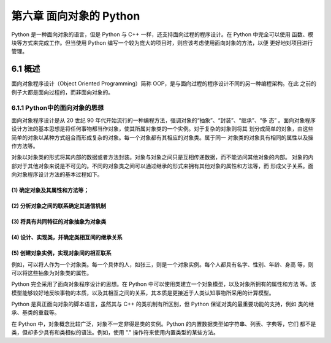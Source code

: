第六章 面向对象的 Python
========================
Python 是一种面向对象的语言，但是 Python 与 C++ 一样，还支持面向过程的程序设计。在 Python 中完全可以使用
函数、模块等方式来完成工作。但当使用 Python 编写一个较为庞大的项目时，则应该考虑使用面向对象的方法，以便
更好地对项目进行管理。

6.1 概述
--------
面向对象程序设计（Object Oriented Programming）简称 OOP，是与面向过程的程序设计不同的另一种编程架构。在此
之前的例子大都是面向过程的，而非面向对象的。

6.1.1 Python中的面向对象的思想
``````````````````````````````
面向对象程序设计是从 20 世纪 90 年代开始流行的一种编程方法，强调对象的“抽象”、“封装”、“继承”、“多
态” 。面向对象程序设计方法的基本思想是将任何事物都当作对象，使其所属对象类的一个实例。对于复杂的对象则将其
划分成简单的对象，由这些简单的对象以某种方式组合而形成复杂的对象。每一个对象都有其相应的对象类。属于同一
对象类的对象具有相同的属性以及操作方法等。

对象以对象类的形式将其内部的数据或者方法封装。对象与对象之间只是互相传递数据，而不能访问其他对象的内部。
对象的内部对于其他对象来说是不可见的。不同的对象类之间可以通过继承的形式来拥有其他对象的属性和方法等，而
形成父子关系。面向对象程序设计方法的基本过程如下。

(1) 确定对象及其属性和方法等；
:::::::::::::::::::::::::::::
(2) 分析对象之间的联系确定其通信机制
::::::::::::::::::::::::::::::::::::
(3) 将具有共同特征的对象抽象为对象类
::::::::::::::::::::::::::::::::::::
(4) 设计、实现类，并确定类相互间的继承关系
::::::::::::::::::::::::::::::::::::::::::
(5) 创建对象实例，实现对象间的相互联系
::::::::::::::::::::::::::::::::::::::

例如，可以将人作为一个对象类。每一个具体的人，如张三，则是一个对象实例。每个人都具有名字、性别、年龄、身高
等，则可以将这些抽象为对象类的属性。

Python 完全采用了面向对象程序设计的思想。在 Python 中可以使用类建立一个对象模型，以及对象所拥有的属性和方法
等。该模型能够较好地反映事物的本质，以及其相互之间的关系，其本质是更接近于人类认知事物所采用的计算模型。

Python 是真正面向对象的脚本语言，虽然其与 C++ 的类机制有所区别，但 Python 保证对类的最重要功能的支持，例如
类的继承、基类的重载等。

在 Python 中，对象概念比较广泛，对象不一定非得是类的实例。Python 的内置数据类型如字符串、列表、字典等，它们
都不是类，但却多少具有和类相似的语法。例如，使用 "." 操作符来使用内置类型的某些方法。


